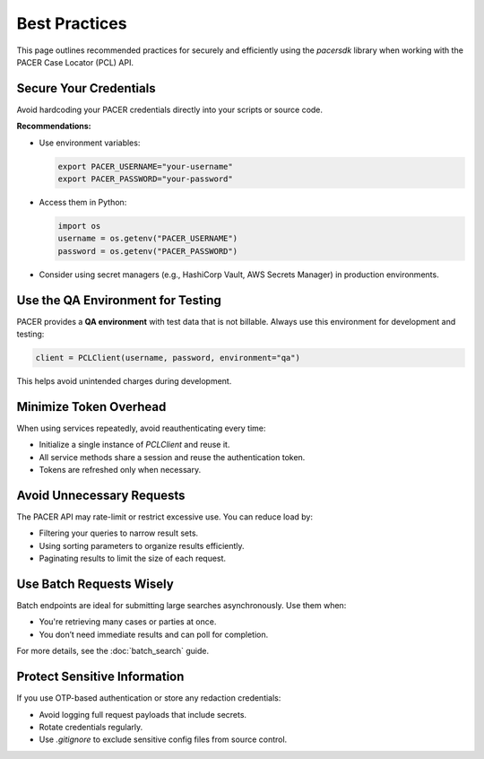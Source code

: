 Best Practices
==============

This page outlines recommended practices for securely and efficiently using
the `pacersdk` library when working with the PACER Case Locator (PCL) API.

Secure Your Credentials
-----------------------

Avoid hardcoding your PACER credentials directly into your scripts or source code.

**Recommendations:**

- Use environment variables:

  .. code-block:: bash

     export PACER_USERNAME="your-username"
     export PACER_PASSWORD="your-password"

- Access them in Python:

  .. code-block:: python

     import os
     username = os.getenv("PACER_USERNAME")
     password = os.getenv("PACER_PASSWORD")

- Consider using secret managers (e.g., HashiCorp Vault, AWS Secrets Manager)
  in production environments.

Use the QA Environment for Testing
----------------------------------

PACER provides a **QA environment** with test data that is not billable.
Always use this environment for development and testing:

.. code-block:: python

   client = PCLClient(username, password, environment="qa")

This helps avoid unintended charges during development.

Minimize Token Overhead
------------------------

When using services repeatedly, avoid reauthenticating every time:

- Initialize a single instance of `PCLClient` and reuse it.
- All service methods share a session and reuse the authentication token.
- Tokens are refreshed only when necessary.

Avoid Unnecessary Requests
--------------------------

The PACER API may rate-limit or restrict excessive use. You can reduce load by:

- Filtering your queries to narrow result sets.
- Using sorting parameters to organize results efficiently.
- Paginating results to limit the size of each request.

Use Batch Requests Wisely
--------------------------

Batch endpoints are ideal for submitting large searches asynchronously. Use them when:

- You're retrieving many cases or parties at once.
- You don’t need immediate results and can poll for completion.

For more details, see the :doc:`batch_search` guide.

Protect Sensitive Information
-----------------------------

If you use OTP-based authentication or store any redaction credentials:

- Avoid logging full request payloads that include secrets.
- Rotate credentials regularly.
- Use `.gitignore` to exclude sensitive config files from source control.
